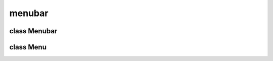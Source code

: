 menubar
=======


class Menubar
-------------


.. method:: Menubar.__init__(parent)

   Create the menubar widget and submenus. 

   | ``parent: Parent widget.``


.. method:: Menubar.set_sensitive(plugin, boolean)

   .. warning:: no doctring or additional documentation, too bad.


class Menu
----------


.. method:: Menu.__init__(menubar, parent, name, label)

   Create a menu. 

   | ``menubar: The parent menubar to append in.``
   | ``name: The menu name as string.``
   | ``label: The menu title as string.``


.. method:: Menu.dump(addlost=False)

   Filter sort list, dump to menu, and push to config. 


.. method:: Menu.istag(string)

   .. warning:: no doctring or additional documentation, too bad.


.. method:: Menu.item(plugin)

   Create a new item into menu. 

   | ``plugin: The plugin instance associated.``